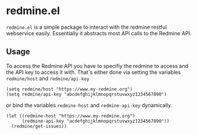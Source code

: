 * redmine.el

~redmine.el~ is a simple package to interact with the redmine restful
webservice easily. Essentially it abstracts most API calls to the
Redmine API.

** Usage

To access the Redmine API you have to specifiy the redmine to access
and the API key to access it with. That´s either done via setting the
variables ~redmine/host~ and ~redmine/api-key~

#+BEGIN_SRC elisp
(setq redmine/host "https://www.my-redmine.org")
(setq redmine/api-key "abcdefghijklmnopqrstuvwxyz1234567890")
#+END_SRC

or bind the variables ~redmine-host~ and ~redmine-api-key~
dynamically.

#+BEGIN_SRC elisp
  (let ((redmine-host "https://www.my-redmine.org")
        (redmine-api-key "acdefghijklmnopqrstuvwxyz1234567890"))
    (redmine/get-issues))
#+END_SRC



